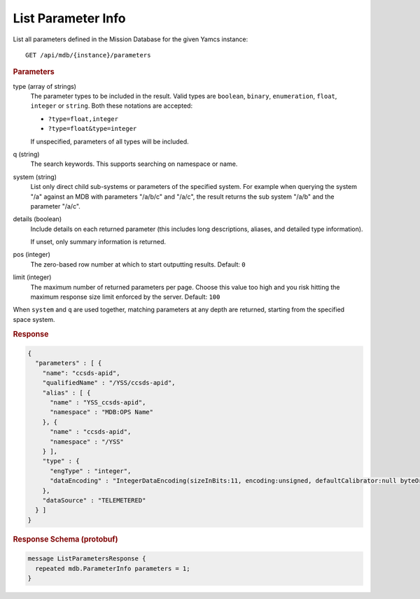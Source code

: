 List Parameter Info
===================

List all parameters defined in the Mission Database for the given Yamcs instance::

    GET /api/mdb/{instance}/parameters


.. rubric:: Parameters

type (array of strings)
    The parameter types to be included in the result. Valid types are ``boolean``, ``binary``, ``enumeration``, ``float``, ``integer`` or ``string``. Both these notations are accepted:

    * ``?type=float,integer``
    * ``?type=float&type=integer``

    If unspecified, parameters of all types will be included.

q (string)
    The search keywords. This supports searching on namespace or name.

system (string)
    List only direct child sub-systems or parameters of the specified system. For example when querying the system "/a" against an MDB with parameters "/a/b/c" and "/a/c", the result returns the sub system "/a/b" and the parameter "/a/c".

details (boolean)
    Include details on each returned parameter (this includes long descriptions, aliases, and detailed type information).
    
    If unset, only summary information is returned.

pos (integer)
    The zero-based row number at which to start outputting results. Default: ``0``

limit (integer)
    The maximum number of returned parameters per page. Choose this value too high and you risk hitting the maximum response size limit enforced by the server. Default: ``100``

When ``system`` and ``q`` are used together, matching parameters at any depth are returned, starting from the specified space system.


.. rubric:: Response
.. code-block:: json

    {
      "parameters" : [ {
        "name": "ccsds-apid",
        "qualifiedName" : "/YSS/ccsds-apid",
        "alias" : [ {
          "name" : "YSS_ccsds-apid",
          "namespace" : "MDB:OPS Name"
        }, {
          "name" : "ccsds-apid",
          "namespace" : "/YSS"
        } ],
        "type" : {
          "engType" : "integer",
          "dataEncoding" : "IntegerDataEncoding(sizeInBits:11, encoding:unsigned, defaultCalibrator:null byteOrder:BIG_ENDIAN)"
        },
        "dataSource" : "TELEMETERED"
      } ]
    }


.. rubric:: Response Schema (protobuf)
.. code-block:: proto

    message ListParametersResponse {
      repeated mdb.ParameterInfo parameters = 1;
    }
